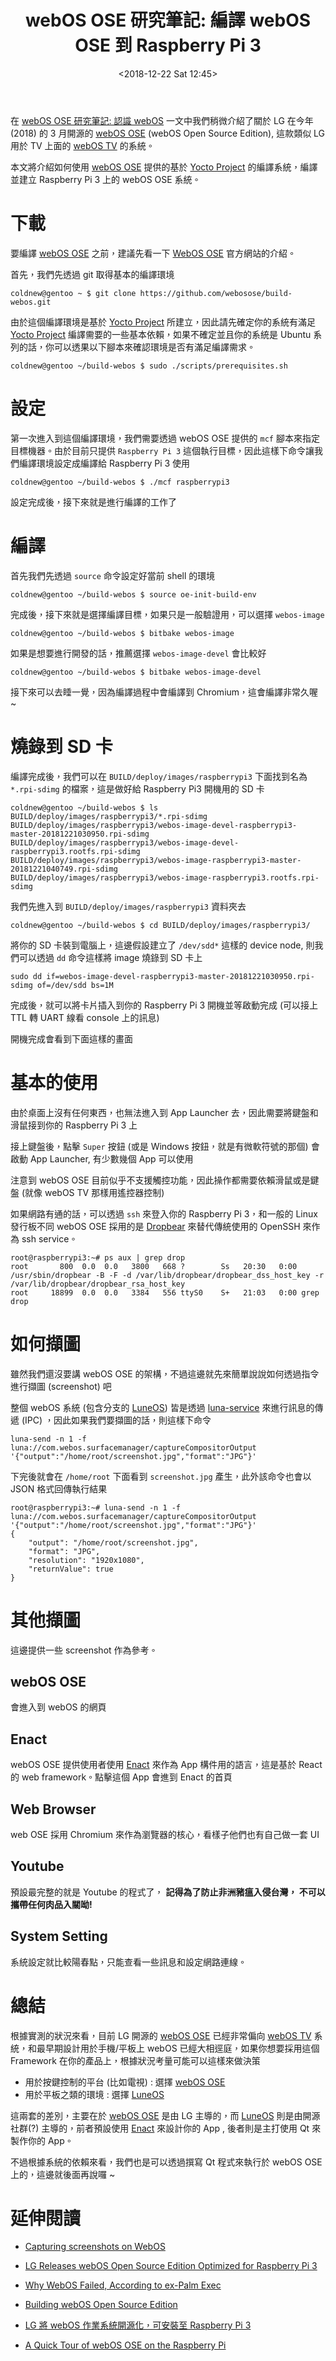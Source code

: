 #+TITLE: webOS OSE 研究筆記: 編譯 webOS OSE 到 Raspberry Pi 3
#+OPTIONS: num:nil ^:nil
#+ABBRLINK: 9df34338
#+TAGS: webos, raspberry pi
#+DATE: <2018-12-22 Sat 12:45>
#+LANGUAGE: zh-tw
#+CATEGORIES: webOS OSE 研究筆記

在 [[https://coldnew.github.io/6ea67721/][webOS OSE 研究筆記: 認識 webOS]] 一文中我們稍微介紹了關於 LG 在今年 (2018) 的 3 月開源的  [[http://webosose.org][webOS OSE]] (webOS Open Source Edition), 這款類似 LG 用於 TV 上面的 [[http://webostv.developer.lge.com/][webOS TV]] 的系統。

本文將介紹如何使用 [[http://webosose.org][webOS OSE]] 提供的基於 [[http://www.yoctoproject.org/][Yocto Project]] 的編譯系統，編譯並建立 Raspberry Pi 3 上的 webOS OSE 系統。

#+HTML: <!-- more -->

* 下載

要編譯 [[http://webosose.org][webOS OSE]] 之前，建議先看一下 [[http://webosose.org/discover/setting/requirements/][WebOS OSE]] 官方網站的介紹。

首先，我們先透過 git 取得基本的編譯環境

#+BEGIN_EXAMPLE
  coldnew@gentoo ~ $ git clone https://github.com/webosose/build-webos.git
#+END_EXAMPLE

由於這個編譯環境是基於 [[http://www.yoctoproject.org/][Yocto Project]] 所建立，因此請先確定你的系統有滿足  [[http://www.yoctoproject.org/][Yocto Project]] 編譯需要的一些基本依賴，如果不確定並且你的系統是 Ubuntu 系列的話，你可以透果以下腳本來確認環境是否有滿足編譯需求。

#+BEGIN_EXAMPLE
  coldnew@gentoo ~/build-webos $ sudo ./scripts/prerequisites.sh
#+END_EXAMPLE

* 設定

第一次進入到這個編譯環境，我們需要透過 webOS OSE 提供的 =mcf= 腳本來指定目標機器。由於目前只提供 =Raspberry Pi 3= 這個執行目標，因此這樣下命令讓我們編譯環境設定成編譯給 Raspberry Pi 3 使用

#+BEGIN_EXAMPLE
  coldnew@gentoo ~/build-webos $ ./mcf raspberrypi3
#+END_EXAMPLE

設定完成後，接下來就是進行編譯的工作了

* 編譯

首先我們先透過 =source= 命令設定好當前 shell 的環境

#+BEGIN_EXAMPLE
  coldnew@gentoo ~/build-webos $ source oe-init-build-env
#+END_EXAMPLE

完成後，接下來就是選擇編譯目標，如果只是一般驗證用，可以選擇 =webos-image=

#+BEGIN_EXAMPLE
  coldnew@gentoo ~/build-webos $ bitbake webos-image
#+END_EXAMPLE

如果是想要進行開發的話，推薦選擇 =webos-image-devel= 會比較好

#+BEGIN_EXAMPLE
  coldnew@gentoo ~/build-webos $ bitbake webos-image-devel
#+END_EXAMPLE

接下來可以去睡一覺，因為編譯過程中會編譯到 Chromium，這會編譯非常久喔 ~

* 燒錄到 SD 卡

編譯完成後，我們可以在 =BUILD/deploy/images/raspberrypi3= 下面找到名為 =*.rpi-sdimg= 的檔案，這是做好給 Raspberry Pi3 開機用的 SD 卡

#+BEGIN_EXAMPLE
  coldnew@gentoo ~/build-webos $ ls BUILD/deploy/images/raspberrypi3/*.rpi-sdimg
  BUILD/deploy/images/raspberrypi3/webos-image-devel-raspberrypi3-master-20181221030950.rpi-sdimg
  BUILD/deploy/images/raspberrypi3/webos-image-devel-raspberrypi3.rootfs.rpi-sdimg
  BUILD/deploy/images/raspberrypi3/webos-image-raspberrypi3-master-20181221040749.rpi-sdimg
  BUILD/deploy/images/raspberrypi3/webos-image-raspberrypi3.rootfs.rpi-sdimg
#+END_EXAMPLE

我們先進入到 =BUILD/deploy/images/raspberrypi3= 資料夾去

#+BEGIN_EXAMPLE
  coldnew@gentoo ~/build-webos $ cd BUILD/deploy/images/raspberrypi3/
#+END_EXAMPLE

將你的 SD 卡裝到電腦上，這邊假設建立了 =/dev/sdd*= 這樣的 device node, 則我們可以透過 =dd= 命令這樣將 image 燒錄到 SD 卡上

#+BEGIN_EXAMPLE
 sudo dd if=webos-image-devel-raspberrypi3-master-20181221030950.rpi-sdimg of=/dev/sdd bs=1M
#+END_EXAMPLE

完成後，就可以將卡片插入到你的 Raspberry Pi 3 開機並等啟動完成 (可以接上 TTL 轉 UART 線看 console 上的訊息)

開機完成會看到下面這樣的畫面

[[file:webOS-OSE-研究筆記:為-Raspberry-Pi3-編譯-image/screenshot-1.jpg]]

* 基本的使用

由於桌面上沒有任何東西，也無法進入到 App Launcher 去，因此需要將鍵盤和滑鼠接到你的 Raspberry Pi 3 上

接上鍵盤後，點擊 =Super= 按鈕 (或是 Windows 按鈕，就是有微軟符號的那個) 會啟動 App Launcher, 有少數幾個 App 可以使用

[[file:webOS-OSE-研究筆記:為-Raspberry-Pi3-編譯-image/screenshot-2.jpg]]

注意到 webOS OSE 目前似乎不支援觸控功能，因此操作都需要依賴滑鼠或是鍵盤 (就像 webOS TV 那樣用遙控器控制)

如果網路有通的話，可以透過 =ssh= 來登入你的 Raspberry Pi 3，和一般的 Linux 發行板不同 webOS OSE 採用的是 [[https://matt.ucc.asn.au/dropbear/dropbear.html][Dropbear]] 來替代傳統使用的 OpenSSH 來作為 ssh service。

#+BEGIN_EXAMPLE
  root@raspberrypi3:~# ps aux | grep drop
  root       800  0.0  0.0   3800   668 ?        Ss   20:30   0:00 /usr/sbin/dropbear -B -F -d /var/lib/dropbear/dropbear_dss_host_key -r /var/lib/dropbear/dropbear_rsa_host_key
  root     18899  0.0  0.0   3384   556 ttyS0    S+   21:03   0:00 grep drop
#+END_EXAMPLE

* 如何擷圖

雖然我們還沒要講 webOS OSE 的架構，不過這邊就先來簡單說說如何透過指令進行擷圖 (screenshot) 吧

整個 webOS 系統 (包含分支的 [[http://www.webos-ports.org/wiki/Main_Page][LuneOS]]) 皆是透過 [[https://github.com/webosose/luna-service2][luna-service]] 來進行訊息的傳遞 (IPC) ，因此如果我們要擷圖的話，則這樣下命令

#+BEGIN_SRC shell
  luna-send -n 1 -f luna://com.webos.surfacemanager/captureCompositorOutput '{"output":"/home/root/screenshot.jpg","format":"JPG"}'
#+END_SRC

下完後就會在 =/home/root= 下面看到 =screenshot.jpg= 產生，此外該命令也會以 JSON 格式回傳執行結果

#+BEGIN_EXAMPLE
  root@raspberrypi3:~# luna-send -n 1 -f luna://com.webos.surfacemanager/captureCompositorOutput '{"output":"/home/root/screenshot.jpg","format":"JPG"}'
  {
      "output": "/home/root/screenshot.jpg",
      "format": "JPG",
      "resolution": "1920x1080",
      "returnValue": true
  }
#+END_EXAMPLE

* 其他擷圖

這邊提供一些 screenshot 作為參考。

** webOS OSE

會進入到 webOS 的網頁

[[file:webOS-OSE-研究筆記:為-Raspberry-Pi3-編譯-image/screenshot-3.jpg]]

** Enact

webOS OSE 提供使用者使用 [[https://enactjs.com/][Enact]] 來作為 App 構件用的語言，這是基於 React 的 web framework。點擊這個 App 會進到 Enact 的首頁

[[file:webOS-OSE-研究筆記:為-Raspberry-Pi3-編譯-image/screenshot-5.jpg]]

** Web Browser

web OSE 採用 Chromium 來作為瀏覽器的核心，看樣子他們也有自己做一套 UI

[[file:webOS-OSE-研究筆記:為-Raspberry-Pi3-編譯-image/screenshot-9.jpg]]

** Youtube

預設最完整的就是 Youtube 的程式了， *記得為了防止非洲豬瘟入侵台灣， 不可以攜帶任何肉品入關呦!*

[[file:webOS-OSE-研究筆記:為-Raspberry-Pi3-編譯-image/screenshot-6.jpg]]

** System Setting

系統設定就比較陽春點，只能查看一些訊息和設定網路連線。

[[file:webOS-OSE-研究筆記:為-Raspberry-Pi3-編譯-image/screenshot-7.jpg]]

[[file:webOS-OSE-研究筆記:為-Raspberry-Pi3-編譯-image/screenshot-8.jpg]]

* 總結

根據實測的狀況來看，目前 LG 開源的  [[http://webosose.org][webOS OSE]] 已經非常偏向 [[http://webostv.developer.lge.com/][webOS TV]] 系統，和最早期設計用於手機/平板上 webOS 已經大相逕庭，如果你想要採用這個 Framework 在你的產品上，根據狀況考量可能可以這樣來做決策

- 用於按鍵控制的平台 (比如電視) : 選擇 [[http://webosose.org][webOS OSE]]
- 用於平板之類的環境 : 選擇 [[http://www.webos-ports.org/wiki/Main_Page][LuneOS]]

這兩套的差別，主要在於  [[http://webosose.org][webOS OSE]] 是由 LG 主導的，而  [[http://www.webos-ports.org/wiki/Main_Page][LuneOS]] 則是由開源社群(?) 主導的，前者預設使用  [[https://enactjs.com/][Enact]]  來設計你的 App , 後者則是主打使用 Qt 來製作你的 App。

不過根據系統的依賴來看，我們也是可以透過撰寫 Qt 程式來執行於 webOS OSE 上的，這邊就後面再說囉 ~

* 延伸閱讀

- [[http://forum.webosose.org/t/capturing-screenshots-on-webos/326/5][Capturing screenshots on WebOS]]

- [[https://www.cnx-software.com/2018/03/19/lg-releases-webos-open-source-edition-optimized-for-raspberry-pi-3/][LG Releases webOS Open Source Edition Optimized for Raspberry Pi 3]]

- [[https://www.trustedreviews.com/news/why-webos-failed-according-to-ex-palm-exec-2907024][Why WebOS Failed, According to ex-Palm Exec]]

- [[http://webosose.org/discover/setting/building-webos-ose/][Building webOS Open Source Edition]]

- [[https://www.techbang.com/posts/57420-lg-will-open-the-webos-operating-system-to-raspberry-pi-3][LG 將 webOS 作業系統開源化，可安裝至 Raspberry Pi 3]]

- [[https://pivotce.com/2018/03/22/a-quick-tour-of-webos-ose-on-the-raspberry-pi/][A Quick Tour of webOS OSE on the Raspberry Pi]]

* 其他資料                                                         :noexport:

- [[https://pivotce.com/2018/03/22/a-quick-tour-of-webos-ose-on-the-raspberry-pi/][A Quick Tour of webOS OSE on the Raspberry Pi]]

- [[https://chinese.engadget.com/2018/03/20/lg-webos-open-source-edition/][webOS 又被 LG 開源了]]

- [[https://itsfoss.com/webos-goes-open-source/][LG’s Linux-based webOS Goes Open Source, Again!]]

- [[http://ifans.pixnet.net/blog/post/25918157-%25E8%25BC%2595%25E9%25AC%2586%25E6%2598%2593%25E6%2587%2582%25E7%259A%2584%25E9%259B%25BB%25E8%25A6%2596%25E5%25B0%2588%25E7%2594%25A8%25E4%25BD%259C%25E6%25A5%25AD%25E7%25B3%25BB%25E7%25B5%25B1-webos-%25E8%25AE%2593%25E4%25BD%25A0%25E6%258B%25BF%25E8%2591%2597][鬆易懂的電視專用作業系統 WebOS 讓你拿著遙控器就能輕鬆控制遊戲並將手機畫面投影播放唷！^^]]
